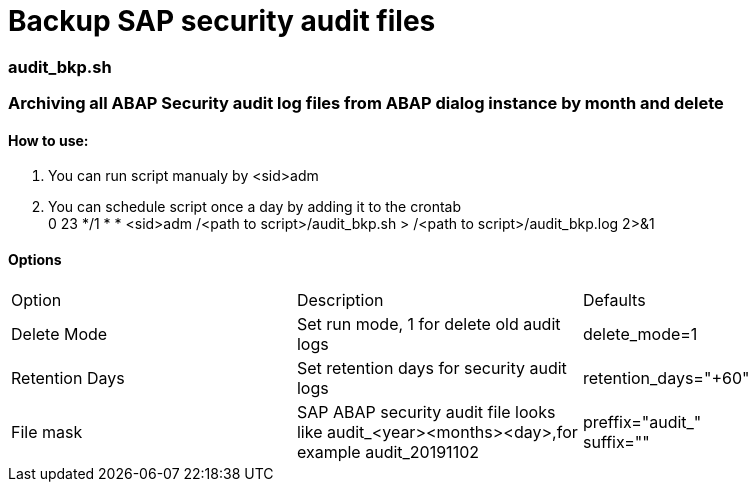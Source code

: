 = Backup SAP security audit files

=== audit_bkp.sh

=== Archiving all ABAP Security audit log files from ABAP dialog instance by month and delete

==== How to use: 
. You can run script manualy by <sid>adm
. You can schedule script once a day by adding it to the crontab +
0 23 */1 * * <sid>adm /<path to script>/audit_bkp.sh > /<path to script>/audit_bkp.log 2>&1

==== Options

|===
|Option     |Description    |Defaults
|Delete Mode | Set run mode, 1 for delete old audit logs
|delete_mode=1

|Retention Days |Set retention days for security audit logs
|retention_days="+60"

|File mask |SAP ABAP security audit file looks like audit_<year><months><day>,for example audit_20191102

|preffix="audit_" + 
suffix=""
|===
